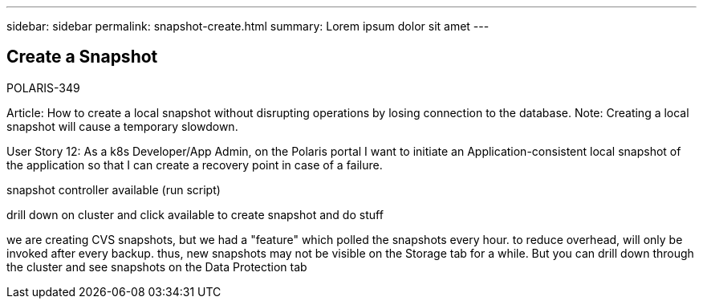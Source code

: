 ---
sidebar: sidebar
permalink: snapshot-create.html
summary: Lorem ipsum dolor sit amet
---

== Create a Snapshot

POLARIS-349

Article: How to create a local snapshot without disrupting operations by losing connection to the database. Note: Creating a local snapshot will cause a temporary slowdown.

User Story 12: As a k8s Developer/App Admin, on the Polaris portal I want to initiate an Application-consistent local snapshot of the application so that I can create a recovery point in case of a failure.

snapshot controller available (run script)

drill down on cluster and click available to create snapshot and do stuff

we are creating CVS snapshots, but we had a "feature" which polled the snapshots every hour. to reduce overhead, will only be invoked after every backup. thus, new snapshots may not be visible on the Storage tab for a while. But you can drill down through the cluster and see snapshots on the Data Protection tab
